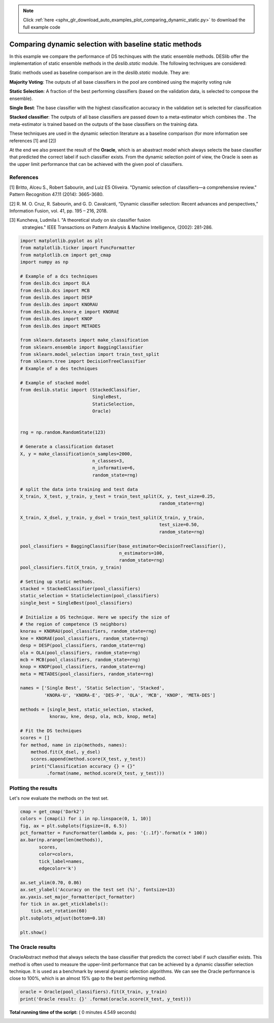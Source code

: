 .. note::
    :class: sphx-glr-download-link-note

    Click :ref:`here <sphx_glr_download_auto_examples_plot_comparing_dynamic_static.py>` to download the full example code
.. rst-class:: sphx-glr-example-title

.. _sphx_glr_auto_examples_plot_comparing_dynamic_static.py:


====================================================================
Comparing dynamic selection with baseline static methods
====================================================================

In this example we compare the performance of DS techinques with the
static ensemble methods. DESlib offer the implementation of static ensemble
methods in the `deslib.static` module. The following techniques are
considered:

Static methods used as baseline comparison are in the `deslib.static` module.
They are:

**Majority Voting**: The outputs of all base classifiers in the pool are combined
using the majority voting rule

**Static Selection**: A fraction of the best performing classifiers (based on the
validation data, is selected to compose the ensemble).

**Single Best**: The base classifier with the highest classification accuracy in
the validation set is selected for classification

**Stacked classifier**: The outputs of all base classifiers are passed down to
a meta-estimator which combines the . The meta-estimator is trained based
on the outputs of the base classifiers on the training data.

These techniques are used in the dynamic selection literature as a baseline
comparison (for more information see references [1] and [2])

At the end we also present the result of the **Oracle**, which is an abastract
model which always selects the base classifier that predicted the correct label
if such classifier exists. From the dynamic selection point of view, the Oracle
is seen as the upper limit performance that can be achieved with the given
pool of classifiers.

References
----------
[1] Britto, Alceu S., Robert Sabourin, and Luiz ES Oliveira. "Dynamic selection
of classifiers—a comprehensive review." Pattern Recognition 47.11
(2014): 3665-3680.

[2] R. M. O. Cruz, R. Sabourin, and G. D. Cavalcanti, “Dynamic classifier
selection: Recent advances and perspectives,” Information Fusion,
vol. 41, pp. 195 – 216, 2018.

[3] Kuncheva, Ludmila I. "A theoretical study on six classifier fusion
    strategies." IEEE Transactions on Pattern Analysis & Machine Intelligence,
    (2002): 281-286.



.. code-block:: python


    import matplotlib.pyplot as plt
    from matplotlib.ticker import FuncFormatter
    from matplotlib.cm import get_cmap
    import numpy as np

    # Example of a dcs techniques
    from deslib.dcs import OLA
    from deslib.dcs import MCB
    from deslib.des import DESP
    from deslib.des import KNORAU
    from deslib.des.knora_e import KNORAE
    from deslib.des import KNOP
    from deslib.des import METADES

    from sklearn.datasets import make_classification
    from sklearn.ensemble import BaggingClassifier
    from sklearn.model_selection import train_test_split
    from sklearn.tree import DecisionTreeClassifier
    # Example of a des techniques

    # Example of stacked model
    from deslib.static import (StackedClassifier,
                               SingleBest,
                               StaticSelection,
                               Oracle)


    rng = np.random.RandomState(123)

    # Generate a classification dataset
    X, y = make_classification(n_samples=2000,
                               n_classes=3,
                               n_informative=6,
                               random_state=rng)

    # split the data into training and test data
    X_train, X_test, y_train, y_test = train_test_split(X, y, test_size=0.25,
                                                        random_state=rng)

    X_train, X_dsel, y_train, y_dsel = train_test_split(X_train, y_train,
                                                        test_size=0.50,
                                                        random_state=rng)

    pool_classifiers = BaggingClassifier(base_estimator=DecisionTreeClassifier(),
                                         n_estimators=100,
                                         random_state=rng)
    pool_classifiers.fit(X_train, y_train)

    # Setting up static methods.
    stacked = StackedClassifier(pool_classifiers)
    static_selection = StaticSelection(pool_classifiers)
    single_best = SingleBest(pool_classifiers)

    # Initialize a DS technique. Here we specify the size of
    # the region of competence (5 neighbors)
    knorau = KNORAU(pool_classifiers, random_state=rng)
    kne = KNORAE(pool_classifiers, random_state=rng)
    desp = DESP(pool_classifiers, random_state=rng)
    ola = OLA(pool_classifiers, random_state=rng)
    mcb = MCB(pool_classifiers, random_state=rng)
    knop = KNOP(pool_classifiers, random_state=rng)
    meta = METADES(pool_classifiers, random_state=rng)

    names = ['Single Best', 'Static Selection', 'Stacked',
             'KNORA-U', 'KNORA-E', 'DES-P', 'OLA', 'MCB', 'KNOP', 'META-DES']

    methods = [single_best, static_selection, stacked,
               knorau, kne, desp, ola, mcb, knop, meta]

    # Fit the DS techniques
    scores = []
    for method, name in zip(methods, names):
        method.fit(X_dsel, y_dsel)
        scores.append(method.score(X_test, y_test))
        print("Classification accuracy {} = {}"
              .format(name, method.score(X_test, y_test)))






.. rst-class:: sphx-glr-script-out

 Out:

 .. code-block:: none

    Classification accuracy Single Best = 0.766
    Classification accuracy Static Selection = 0.826
    Classification accuracy Stacked = 0.808
    Classification accuracy KNORA-U = 0.838
    Classification accuracy KNORA-E = 0.836
    Classification accuracy DES-P = 0.836
    Classification accuracy OLA = 0.812
    Classification accuracy MCB = 0.826
    Classification accuracy KNOP = 0.842
    Classification accuracy META-DES = 0.856


Plotting the results
-----------------------
Let's now evaluate the methods on the test set.




.. code-block:: python

    cmap = get_cmap('Dark2')
    colors = [cmap(i) for i in np.linspace(0, 1, 10)]
    fig, ax = plt.subplots(figsize=(8, 6.5))
    pct_formatter = FuncFormatter(lambda x, pos: '{:.1f}'.format(x * 100))
    ax.bar(np.arange(len(methods)),
           scores,
           color=colors,
           tick_label=names,
           edgecolor='k')

    ax.set_ylim(0.70, 0.86)
    ax.set_ylabel('Accuracy on the test set (%)', fontsize=13)
    ax.yaxis.set_major_formatter(pct_formatter)
    for tick in ax.get_xticklabels():
        tick.set_rotation(60)
    plt.subplots_adjust(bottom=0.18)

    plt.show()




.. image:: /auto_examples/images/sphx_glr_plot_comparing_dynamic_static_001.png
    :class: sphx-glr-single-img




The Oracle results
-----------------------
OracleAbstract method that always selects the base classifier that predicts
the correct label if such classifier exists. This method is often used to
measure the upper-limit performance that can be achieved by a dynamic
classifier selection technique. It is used as a benchmark by several
dynamic selection algorithms. We can see the Oracle performance is close
to 100%, which is an almost 15% gap to the best performing method.



.. code-block:: python


    oracle = Oracle(pool_classifiers).fit(X_train, y_train)
    print('Oracle result: {}' .format(oracle.score(X_test, y_test)))




.. rst-class:: sphx-glr-script-out

 Out:

 .. code-block:: none

    Oracle result: 0.998


**Total running time of the script:** ( 0 minutes  4.549 seconds)


.. _sphx_glr_download_auto_examples_plot_comparing_dynamic_static.py:


.. only :: html

 .. container:: sphx-glr-footer
    :class: sphx-glr-footer-example



  .. container:: sphx-glr-download

     :download:`Download Python source code: plot_comparing_dynamic_static.py <plot_comparing_dynamic_static.py>`



  .. container:: sphx-glr-download

     :download:`Download Jupyter notebook: plot_comparing_dynamic_static.ipynb <plot_comparing_dynamic_static.ipynb>`


.. only:: html

 .. rst-class:: sphx-glr-signature

    `Gallery generated by Sphinx-Gallery <https://sphinx-gallery.readthedocs.io>`_
